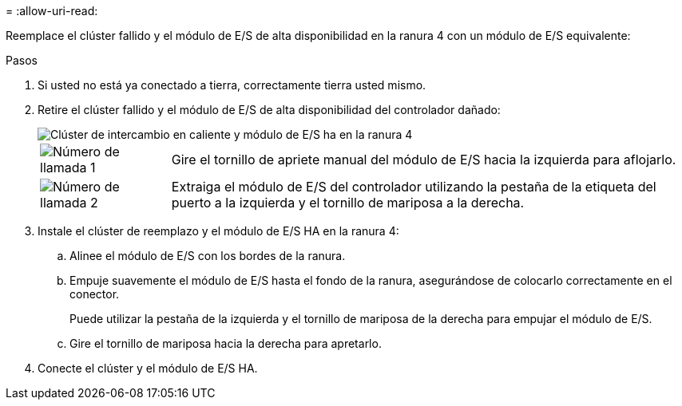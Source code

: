 = 
:allow-uri-read: 


Reemplace el clúster fallido y el módulo de E/S de alta disponibilidad en la ranura 4 con un módulo de E/S equivalente:

.Pasos
. Si usted no está ya conectado a tierra, correctamente tierra usted mismo.
. Retire el clúster fallido y el módulo de E/S de alta disponibilidad del controlador dañado:
+
image::../media/drw_g_io_module_hotswap_slot4_ieops-2366.svg[Clúster de intercambio en caliente y módulo de E/S ha en la ranura 4]

+
[cols="1,4"]
|===


 a| 
image::../media/icon_round_1.png[Número de llamada 1]
 a| 
Gire el tornillo de apriete manual del módulo de E/S hacia la izquierda para aflojarlo.



 a| 
image::../media/icon_round_2.png[Número de llamada 2]
 a| 
Extraiga el módulo de E/S del controlador utilizando la pestaña de la etiqueta del puerto a la izquierda y el tornillo de mariposa a la derecha.

|===
. Instale el clúster de reemplazo y el módulo de E/S HA en la ranura 4:
+
.. Alinee el módulo de E/S con los bordes de la ranura.
.. Empuje suavemente el módulo de E/S hasta el fondo de la ranura, asegurándose de colocarlo correctamente en el conector.
+
Puede utilizar la pestaña de la izquierda y el tornillo de mariposa de la derecha para empujar el módulo de E/S.

.. Gire el tornillo de mariposa hacia la derecha para apretarlo.


. Conecte el clúster y el módulo de E/S HA.

